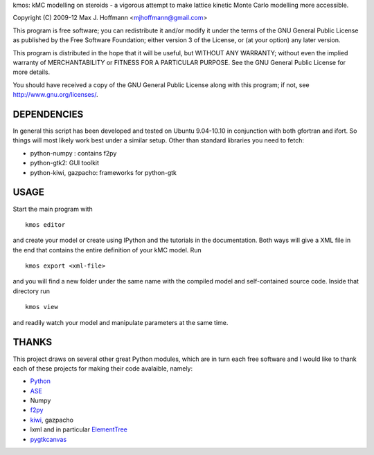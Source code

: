 kmos: kMC modelling on steroids - a vigorous attempt to make lattice kinetic
Monte Carlo modelling more accessible.

Copyright (C) 2009-12 Max J. Hoffmann <mjhoffmann@gmail.com>

This program is free software; you can redistribute it and/or modify it under
the terms of the GNU General Public License as published by the Free Software
Foundation; either version 3 of the License, or (at your option) any later
version.

This program is distributed in the hope that it will be useful, but WITHOUT
ANY WARRANTY; without even the implied warranty of MERCHANTABILITY or FITNESS
FOR A PARTICULAR PURPOSE. See the GNU General Public License for more details.

You should have received a copy of the GNU General Public License along with
this program; if not, see `http://www.gnu.org/licenses/ <http://www.gnu.org/licenses/>`_.


DEPENDENCIES
############
In general this script has been developed and tested on Ubuntu 9.04-10.10 in
conjunction with both gfortran and ifort. So things will most likely work
best under a similar setup. Other than standard libraries you need to fetch:

*  python-numpy : contains f2py
*  python-gtk2: GUI toolkit
*  python-kiwi, gazpacho: frameworks for python-gtk



USAGE
#####

Start the main program with ::

  kmos editor

and create your model or create using IPython and the tutorials in
the documentation. Both ways will give a XML file in the end that
contains the entire definition of your kMC model. Run ::

  kmos export <xml-file>

and you will find a new folder under the same name with the compiled
model and self-contained source code. Inside that directory run ::

  kmos view

and readily watch your model and manipulate parameters at the same time.

THANKS
######

This project draws on several other great Python modules, which are in turn
each free software and I would like to thank each of these projects for
making their code avalaible, namely:

* `Python <http://www.python.org>`_
* `ASE <https://wiki.fysik.dtu.dk/ase/>`_
* Numpy
* `f2py <http://cens.ioc.ee/projects/f2py2e/>`_
* `kiwi <http://www.async.com.br/projects/kiwi/>`_, gazpacho
* lxml and in particular `ElementTree <http://www.effbot.org/>`_
* `pygtkcanvas <http://code.google.com/p/pygtkcanvas/>`_
